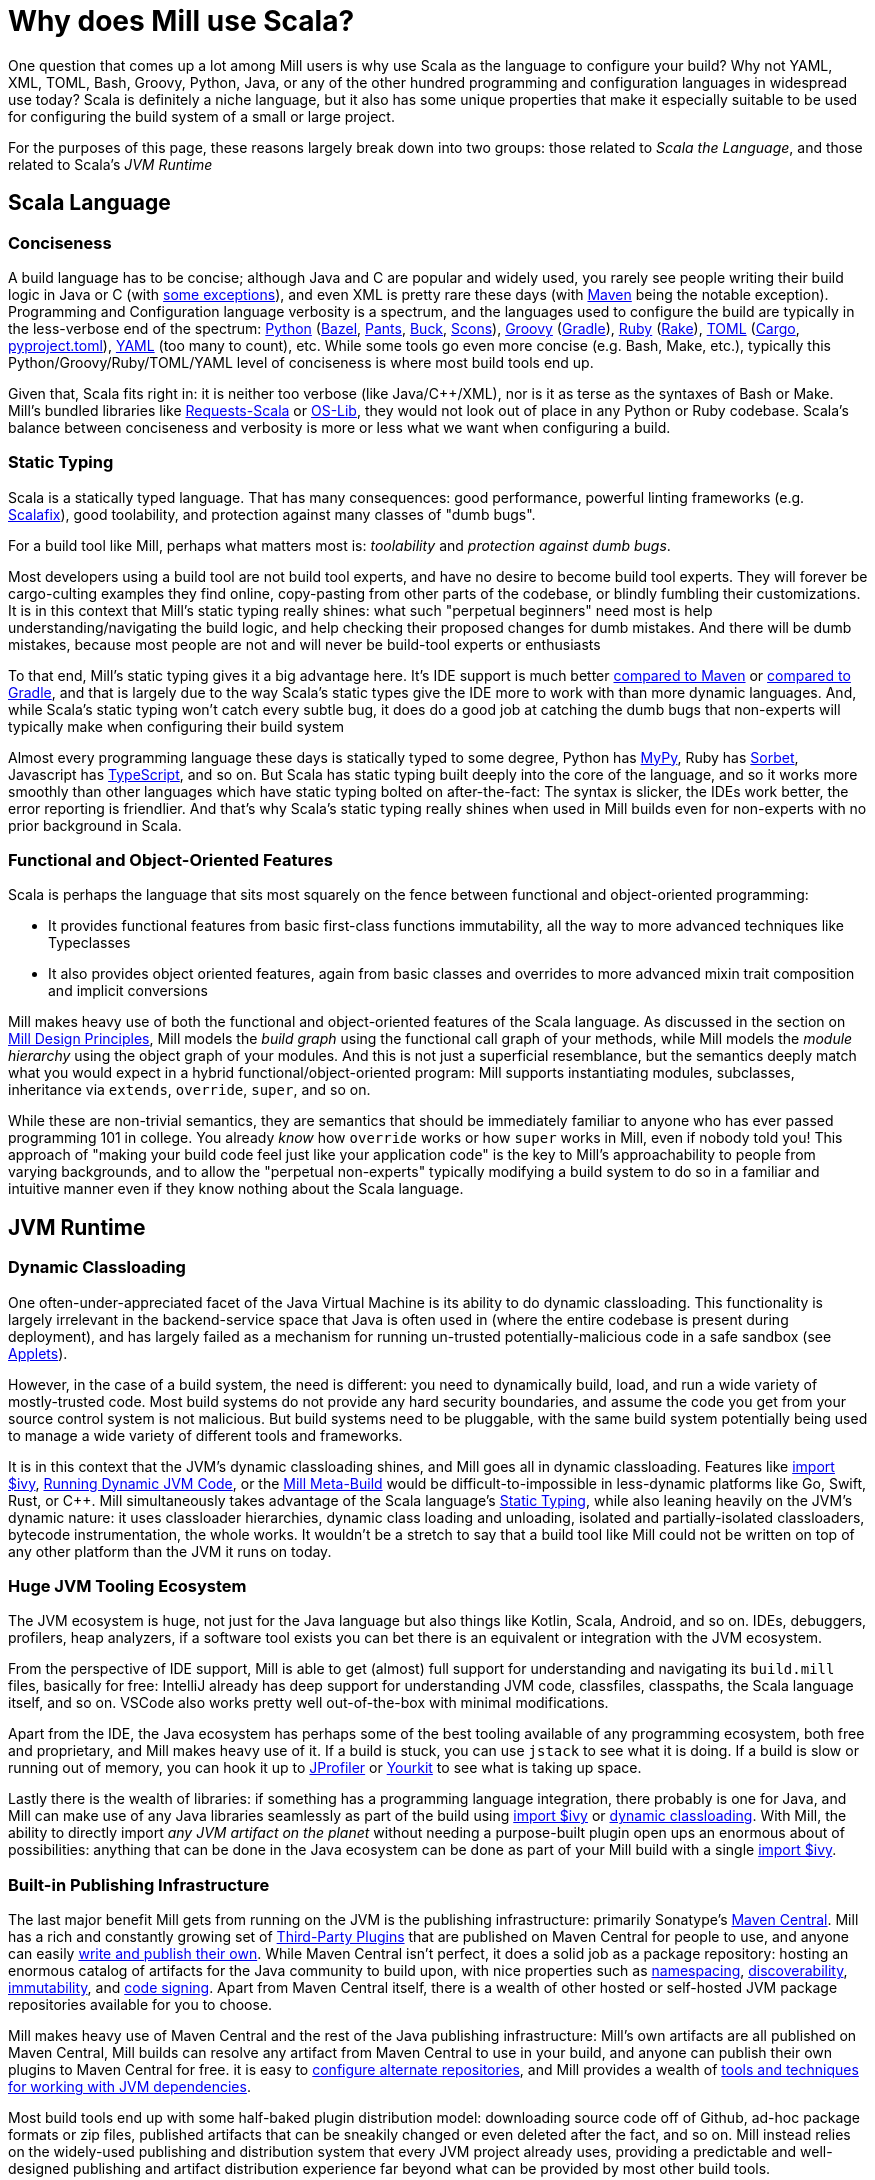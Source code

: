 = Why does Mill use Scala?

One question that comes up a lot among Mill users is why use Scala as the language
to configure your build? Why not YAML, XML, TOML, Bash, Groovy, Python, Java, or any of the
other hundred programming and configuration languages in widespread use today? Scala
is definitely a niche language, but it also has some unique properties that make it
especially suitable to be used for configuring the build system of a small or large project.

For the purposes of this page, these reasons largely break down into two groups: those
related to _Scala the Language_, and those related to Scala's _JVM Runtime_

== Scala Language
=== Conciseness

A build language has to be concise; although Java and C++ are popular and widely used,
you rarely see people writing their build logic in Java or C++
(with https://rife2.com/bld[some exceptions]), and even XML is pretty rare these days
(with https://maven.apache.org/[Maven] being the notable exception). Programming and Configuration language
verbosity is a spectrum, and the languages used to configure the build are typically
in the less-verbose end of the spectrum: https://www.python.org/[Python] (https://bazel.build/[Bazel],
https://www.pantsbuild.org/[Pants], https://buck.build/[Buck], https://scons.org/[Scons]),
https://groovy-lang.org/[Groovy] (https://gradle.org/[Gradle]),
https://www.ruby-lang.org/en/[Ruby] (https://github.com/ruby/rake[Rake]),
https://toml.io/en/[TOML] (https://doc.rust-lang.org/cargo/guide/[Cargo],
https://packaging.python.org/en/latest/guides/writing-pyproject-toml/[pyproject.toml]),
https://yaml.org/[YAML] (too many to count), etc. While some tools go even
more concise (e.g. Bash, Make, etc.), typically this Python/Groovy/Ruby/TOML/YAML level
of conciseness is where most build tools end up.

Given that, Scala fits right in: it is neither too verbose (like Java/C++/XML), nor is
it as terse as the syntaxes of Bash or Make. Mill's bundled libraries like
https://github.com/com-lihaoyi/requests-scala[Requests-Scala] or
https://github.com/com-lihaoyi/os-lib[OS-Lib], they would not look out of place in any
Python or Ruby codebase. Scala's balance between conciseness and verbosity is
more or less what we want when configuring a build.

=== Static Typing

Scala is a statically typed language. That has many consequences: good performance,
powerful linting frameworks (e.g. https://scalacenter.github.io/scalafix/[Scalafix]),
good toolability, and protection against many classes of "dumb bugs".

For a build tool like Mill, perhaps what matters most is:
_toolability_ and _protection against dumb bugs_.

Most developers using a build tool are
not build tool experts, and have no desire to become build tool experts. They will
forever be cargo-culting examples they find online, copy-pasting from other parts of the
codebase, or blindly fumbling their customizations. It is in this
context that Mill's static typing really shines: what such "perpetual beginners" need
most is help understanding/navigating the build logic, and help checking their
proposed changes for dumb mistakes. And there will be dumb mistakes, because most
people are not and will never be build-tool experts or enthusiasts

To that end, Mill's static typing gives it a big advantage here. It's IDE support
is much better xref:comparisons/maven.adoc[compared to Maven] or
xref:comparisons/maven.adoc[compared to Gradle], and that is largely due to the
way Scala's static types give the IDE more to work with than more dynamic languages.
And, while Scala's static typing won't catch every subtle bug, it does do a good job
at catching the dumb bugs that non-experts will typically make when configuring their
build system

Almost every programming language these days is statically typed to some degree,
Python has https://github.com/python/mypy[MyPy], Ruby has https://sorbet.org/[Sorbet],
Javascript has https://www.typescriptlang.org/[TypeScript], and so on. But
Scala has static typing built deeply into the core of the language, and so it works
more smoothly than other languages which have static typing bolted on after-the-fact:
The syntax is slicker, the IDEs work better, the error reporting is friendlier.
And that's why Scala's static typing really shines when used in Mill builds even
for non-experts with no prior background in Scala.

=== Functional and Object-Oriented Features

Scala is perhaps the language that sits most squarely on the fence between functional
and object-oriented programming:

* It provides functional features from basic first-class functions immutability,
  all the way to more advanced techniques like Typeclasses

* It also provides object oriented features, again from basic classes and overrides
  to more advanced mixin trait composition and implicit conversions

Mill makes heavy use of both the functional and object-oriented features of the Scala
language. As discussed in the section on xref:depth/design-principles.adoc[Mill Design Principles],
Mill models the _build graph_ using the functional call graph of your methods,
while Mill models the _module hierarchy_ using the object graph of your modules. And
this is not just a superficial resemblance, but the semantics deeply match what you would
expect in a hybrid functional/object-oriented program: Mill supports instantiating modules,
subclasses, inheritance via `extends`, `override`, `super`,
and so on.

While these are non-trivial semantics, they are semantics that should be immediately
familiar to anyone who has ever passed programming 101 in college. You already _know_
how `override` works or how `super` works in Mill, even if nobody told you! This approach
of "making your build code feel just like your application code" is the key to Mill's
approachability to people from varying backgrounds, and to allow the "perpetual non-experts"
typically modifying a build system to do so in a familiar and intuitive manner even if
they know nothing about the Scala language.


== JVM Runtime

=== Dynamic Classloading

One often-under-appreciated facet of the Java Virtual Machine is its ability to do dynamic
classloading. This functionality is largely irrelevant in the backend-service space that Java
is often used in (where the entire codebase is present during deployment), and has largely
failed as a mechanism for running un-trusted potentially-malicious code in a safe sandbox
(see https://en.wikipedia.org/wiki/Java_applet[Applets]).

However, in the case of a build system, the need is different: you need to dynamically build,
load, and run a wide variety of mostly-trusted code. Most build systems do not provide any
hard security boundaries, and assume the code you get from your source control system is
not malicious. But build systems need to be pluggable, with the same build system
potentially being used to manage a wide variety of different tools and frameworks.

It is in this context that the JVM's dynamic classloading shines, and Mill goes all in
dynamic classloading. Features like xref:extending/import-ivy-plugins.adoc[import $ivy],
xref:extending/running-jvm-code.adoc[Running Dynamic JVM Code], or the
xref:extending/meta-build.adoc[Mill Meta-Build] would be difficult-to-impossible in
less-dynamic platforms like Go, Swift, Rust, or C++. Mill simultaneously takes advantage of
the Scala language's xref:#_static_typing[Static Typing], while also leaning heavily on the
JVM's dynamic nature: it uses classloader hierarchies, dynamic class loading and unloading,
isolated and partially-isolated classloaders, bytecode instrumentation, the whole works.
It wouldn't be a stretch to say that a build tool like Mill could not be written on top of
any other platform than the JVM it runs on today.

=== Huge JVM Tooling Ecosystem

The JVM ecosystem is huge, not just for the Java language but also things like Kotlin, Scala,
Android, and so on. IDEs, debuggers, profilers, heap analyzers, if a software tool exists
you can bet there is an equivalent or integration with the JVM ecosystem.

From the perspective of IDE support, Mill is able to get (almost) full support for understanding
and navigating its `build.mill` files, basically for free: IntelliJ already has deep support
for understanding JVM code, classfiles, classpaths, the Scala language itself, and so on.
VSCode also works pretty well out-of-the-box with minimal modifications.

Apart from the IDE, the Java ecosystem has perhaps some of the best tooling available of
any programming ecosystem, both free and proprietary, and Mill makes heavy use of it. If
a build is stuck, you can use `jstack` to see what it is doing. If a build is slow or running
out of memory, you can hook it up to https://www.ej-technologies.com/jprofiler[JProfiler]
or https://www.yourkit.com/[Yourkit] to see what is taking up space.

Lastly there is the wealth of libraries: if something has a programming language integration,
there probably is one for Java, and Mill can make use of any Java libraries seamlessly
as part of the build using xref:extending/import-ivy-plugins.adoc[import $ivy] or
xref:extending/running-jvm-code.adoc[dynamic classloading]. With Mill, the ability to
directly import _any JVM artifact on the planet_ without needing a purpose-built plugin
open ups an enormous about of possibilities: anything that can be done in the Java ecosystem
can be done as part of your Mill build with a
single xref:extending/import-ivy-plugins.adoc[import $ivy].

=== Built-in Publishing Infrastructure

The last major benefit Mill gets from running on the JVM is the publishing infrastructure:
primarily Sonatype's https://central.sonatype.com/[Maven Central]. Mill has a rich and
constantly growing set of xref:extending/thirdparty-plugins.adoc[Third-Party Plugins] that
are published on Maven Central for people to use, and anyone can easily
xref:extending/writing-plugins.adoc[write and publish their own]. While Maven Central isn't
perfect, it does a solid job as a package repository: hosting an enormous catalog of
artifacts for the Java community to build upon, with nice properties such as
https://central.sonatype.org/register/namespace/[namespacing],
https://search.maven.org/[discoverability],
https://central.sonatype.org/publish/requirements/immutability/[immutability],
and https://central.sonatype.org/publish/requirements/#sign-files-with-gpgpgp[code signing].
Apart from Maven Central itself, there is a wealth of other hosted or self-hosted JVM
package repositories available for you to choose.

Mill makes heavy use of Maven Central and the rest of the Java publishing infrastructure:
Mill's own artifacts are all published on Maven Central, Mill builds can resolve any
artifact from Maven Central to use in your build, and anyone can publish their own plugins
to Maven Central for free. it is easy to
xref:javalib/dependencies.adoc#_repository_config[configure alternate repositories],
and Mill provides a wealth of xref:fundamentals/library-deps.adoc[tools and techniques for
working with JVM dependencies].

Most build tools end up with some half-baked plugin distribution model: downloading source
code off of Github, ad-hoc package formats or zip files, published artifacts that can be
sneakily changed or even deleted after the fact, and so on. Mill instead relies on
the widely-used publishing and distribution system that every JVM project already uses,
providing a predictable and well-designed publishing and artifact distribution experience
far beyond what can be provided by most other build tools.